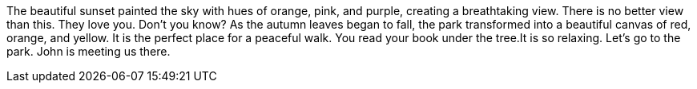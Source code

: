 The beautiful sunset painted the sky with hues of orange, pink, and purple, creating a breathtaking view.  There is no better view than this.
They love you. Don't you know?
As the autumn leaves began to fall, the park transformed into a beautiful canvas of red, orange, and yellow. It is the perfect place for a peaceful walk.
You read your book under the tree.It is so relaxing.
Let's go to the park.  John is meeting us there.